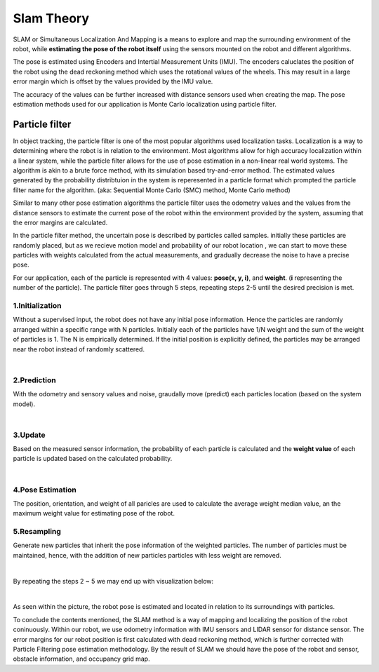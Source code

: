 Slam  Theory
==============

SLAM or Simultaneous Localization And Mapping is a means to explore and map the surrounding environment of the robot, while 
**estimating the pose of the robot itself** using the sensors mounted on the robot and different algorithms. 

The pose is estimated using Encoders and Intertial Measurement Units (IMU). The encoders caluclates the position of the robot using 
the dead reckoning method which uses the rotational values of the wheels. This may result in a large error margin which 
is offset by the values provided by the IMU value. 

The accuracy of the values can be further increased with distance sensors used when creating the map. The pose estimation methods 
used for our application is Monte Carlo localization using particle filter. 


Particle filter
------------------

In object tracking, the particle filter is one of the most popular algorithms used localization tasks. 
Localization is a way to determining where the robot is in relation to the environment. 
Most algorithms allow for high accuracy localization within a linear system, while the particle filter allows for the use of pose estimation 
in a non-linear real world systems. 
The algorithm is akin to a brute force method, with its simulation based try-and-error method. The estimated values generated 
by the probability distribtuion in the system is reperesented in a particle format which prompted the particle filter name 
for the algorithm. (aka: Sequential Monte Carlo (SMC) method, Monte Carlo method)

Similar to many other pose estimation algorithms the particle filter uses the odometry values and the values from the distance sensors
to estimate the current pose of the robot within the environment provided by the system, assuming that the error margins are calculated. 

In the particle filter method, the uncertain pose is described by particles called samples. initially these particles are randomly
placed, but as we recieve motion model and probability of our robot location , we can start to move these particles with weights calculated 
from the actual measurements, and gradually decrease the noise to have a precise pose. 

For our application, each of the particle is represented with 4 values: **pose(x, y, i)**, and **weight**. (**i** representing the number of the particle).
The particle filter goes through 5 steps, repeating steps 2-5 until the desired precision is met. 


1.Initialization
^^^^^^^^^^^^^^^^^^^

Without a supervised input, the robot does not have any initial pose information. Hence the particles are randomly arranged within a 
specific range with N particles. Initially each of the particles have 1/N weight and the sum of the weight of particles is 1. The N
is empirically determined. 
If the initial position is explicitly defined, the particles may be arranged near the robot instead of randomly scattered. 

.. thumbnail:: /_images/ai_training/init.png

|

2.Prediction
^^^^^^^^^^^^^^^

With the odometry and sensory values and noise, graudally move (predict) each particles location (based on the system model).

.. thumbnail:: /_images/ai_training/mot.png

|

3.Update
^^^^^^^^^^^^^

Based on the measured sensor information, the probability of each particle is calculated and the **weight value** of each particle is updated based on the calculated probability. 

.. thumbnail:: /_images/ai_training/we_up.png

|

4.Pose Estimation
^^^^^^^^^^^^^^^^^^^

The position, orientation, and weight of all paricles are used to calculate the average weight median value, an the maximum weight value for estimating pose of the robot. 


5.Resampling 
^^^^^^^^^^^^^^^^^^

Generate new particles that inherit the pose information of the weighted particles. The number of particles must be maintained, hence, with the addition of new particles
particles with less weight are removed. 

.. thumbnail:: /_images/ai_training/res.png

|


By repeating the steps 2 ~ 5 we may end up with visualization below:

.. thumbnail:: /_images/ai_training/final.png

| 

As seen within the picture, the robot pose is estimated and located in relation to its surroundings with particles. 


To conclude the contents mentioned, the SLAM method is a way of mapping and localizing the position of the robot coninuously.
Within our robot, we use odometry information with IMU sensors and LIDAR sensor for distance sensor. The error margins for our robot position is first 
calculated with dead reckoning method, which is further corrected with Particle Filtering pose estimation methodology. 
By the result of SLAM we should have the pose of the robot and sensor, obstacle information, and occupancy grid map. 

